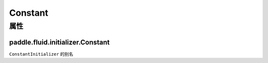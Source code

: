 .. _cn_api_fluid_initializer_Constant:

Constant
-------------------------------

属性
::::::::::::
paddle.fluid.initializer.Constant
'''''''''




``ConstantInitializer`` 的别名
